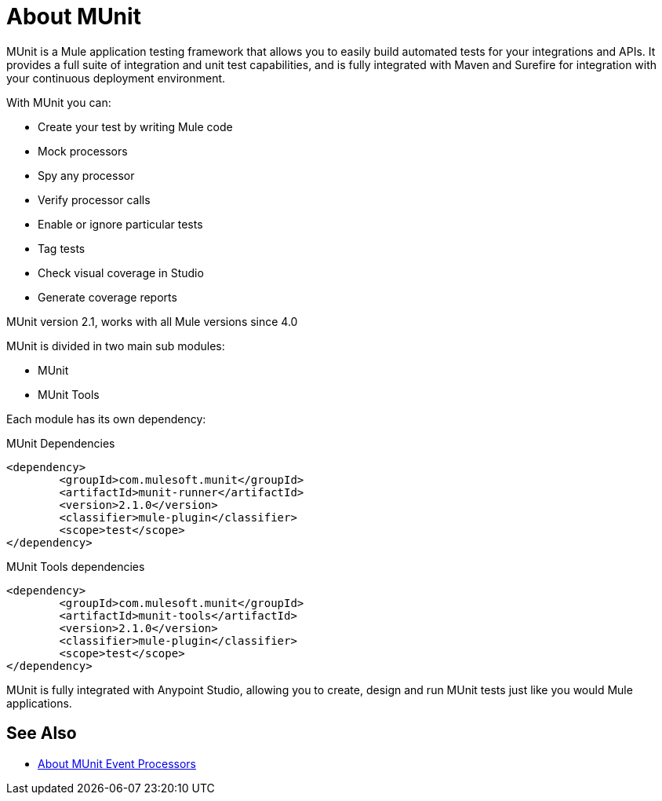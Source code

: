 = About MUnit
:version-info: 2.0 and newer
:keywords: munit, testing, unit testing

MUnit is a Mule application testing framework that allows you to easily build automated tests for your integrations and APIs. It provides a full suite of integration and unit test capabilities, and is fully integrated with Maven and Surefire for integration with your continuous deployment environment.

With MUnit you can:

* Create your test by writing Mule code
* Mock processors
* Spy any processor
* Verify processor calls
// COMBAK: This will be enable for RC
// * Create not only unit tests but also integration tests in a local environment -- MUnit allows you to start a local FTP/SFTP or DB server
* Enable or ignore particular tests
* Tag tests
// COMBAK: This will be available for RC
* Check visual coverage in Studio
* Generate coverage reports
// * Debug your tests with Studio


MUnit version 2.1, works with all Mule versions since 4.0

MUnit is divided in two main sub modules:

* MUnit
* MUnit Tools

Each module has its own dependency:

.MUnit Dependencies
[source,xml,linenums]
----
<dependency>
	<groupId>com.mulesoft.munit</groupId>
	<artifactId>munit-runner</artifactId>
	<version>2.1.0</version>
	<classifier>mule-plugin</classifier>
	<scope>test</scope>
</dependency>
----


.MUnit Tools dependencies
[source,xml,linenums]
----
<dependency>
	<groupId>com.mulesoft.munit</groupId>
	<artifactId>munit-tools</artifactId>
	<version>2.1.0</version>
	<classifier>mule-plugin</classifier>
	<scope>test</scope>
</dependency>
----


MUnit is fully integrated with Anypoint Studio, allowing you to create, design and run MUnit tests just like you would Mule applications.


== See Also

* link:/munit/v/2.1/message-processors[About MUnit Event Processors]
